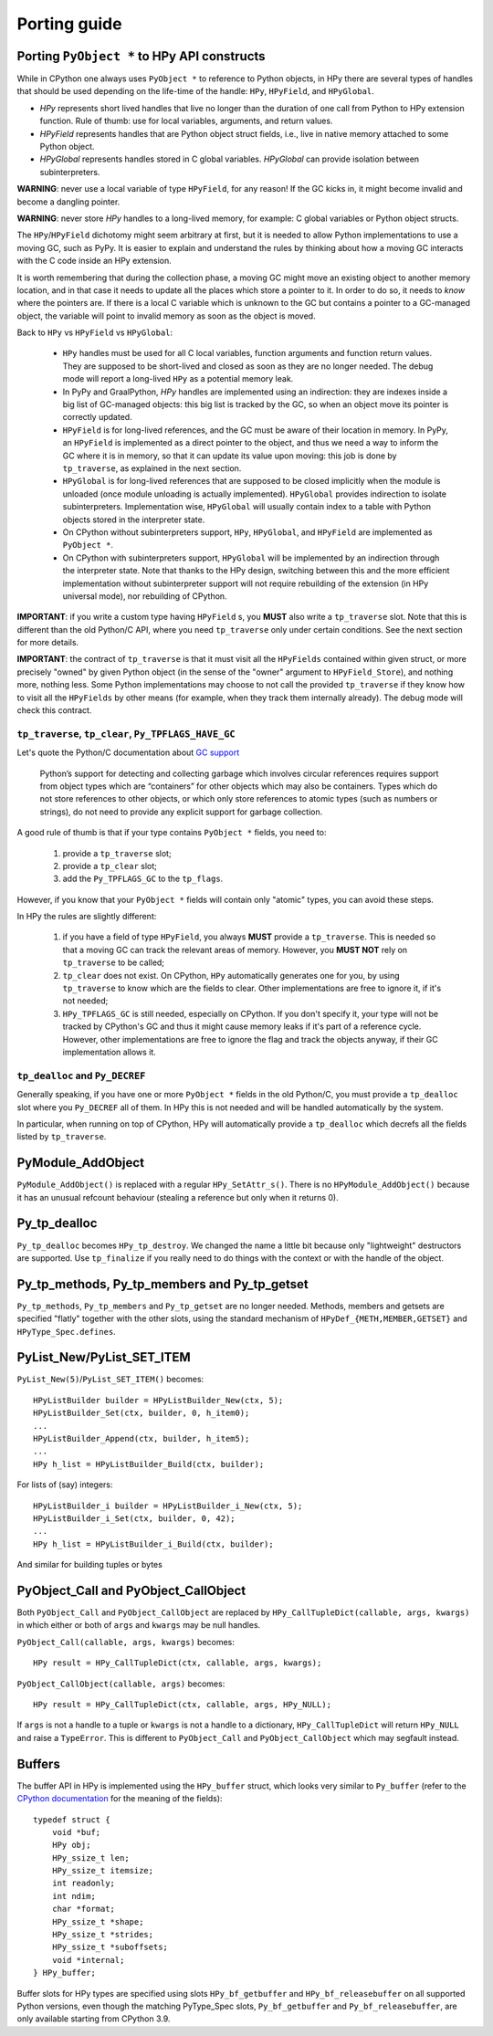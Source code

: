 Porting guide
=============

Porting ``PyObject *`` to HPy API constructs
--------------------------------------------

While in CPython one always uses ``PyObject *`` to reference to Python objects,
in HPy there are several types of handles that should be used depending on the
life-time of the handle: ``HPy``, ``HPyField``, and ``HPyGlobal``.

- `HPy` represents short lived handles that live no longer than the duration of
  one call from Python to HPy extension function. Rule of thumb: use for local
  variables, arguments, and return values.

- `HPyField` represents handles that are Python object struct fields, i.e.,
  live in native memory attached to some Python object.

- `HPyGlobal` represents handles stored in C global variables. `HPyGlobal`
  can provide isolation between subinterpreters.

**WARNING**: never use a local variable of type ``HPyField``, for any reason!
If the GC kicks in, it might become invalid and become a dangling pointer.

**WARNING**: never store `HPy` handles to a long-lived memory, for example: C global
variables or Python object structs.

The ``HPy``/``HPyField`` dichotomy might seem arbitrary at first, but it is
needed to allow Python implementations to use a moving GC, such as PyPy. It is
easier to explain and understand the rules by thinking about how a moving GC
interacts with the C code inside an HPy extension.

It is worth remembering that during the collection phase, a moving GC might
move an existing object to another memory location, and in that case it needs
to update all the places which store a pointer to it.  In
order to do so, it needs to *know* where the pointers are. If there is a local C
variable which is unknown to the GC but contains a pointer to a GC-managed
object, the variable will point to invalid memory as soon as the object is
moved.

Back to ``HPy`` vs ``HPyField`` vs ``HPyGlobal``:

  * ``HPy`` handles must be used for all C local variables, function arguments
    and function return values. They are supposed to be short-lived and closed
    as soon as they are no longer needed. The debug mode will report a
    long-lived ``HPy`` as a potential memory leak.

  * In PyPy and GraalPython, `HPy` handles are implemented using an indirection:
    they are indexes inside a big list of GC-managed objects: this big list is
    tracked by the GC, so when an object move its pointer is correctly updated.

  * ``HPyField`` is for long-lived references, and the GC must be aware of
    their location in memory. In PyPy, an ``HPyField`` is implemented as a
    direct pointer to the object, and thus we need a way to inform the GC
    where it is in memory, so that it can update its value upon moving: this
    job is done by ``tp_traverse``, as explained in the next section.

  * ``HPyGlobal`` is for long-lived references that are supposed to be closed
    implicitly when the module is unloaded (once module unloading is actually
    implemented). ``HPyGlobal`` provides indirection to isolate subinterpreters.
    Implementation wise, ``HPyGlobal`` will usually contain index to a table
    with Python objects stored in the interpreter state.

  * On CPython without subinterpreters support, ``HPy``, ``HPyGlobal``,
    and ``HPyField`` are implemented as ``PyObject *``.

  * On CPython with subinterpreters support, ``HPyGlobal`` will be implemented
    by an indirection through the interpreter state. Note that thanks to the HPy
    design, switching between this and the more efficient implementation without
    subinterpreter support will not require rebuilding of the extension (in HPy
    universal mode), nor rebuilding of CPython.

**IMPORTANT**: if you write a custom type having ``HPyField`` s, you **MUST**
also write a ``tp_traverse`` slot. Note that this is different than the old
Python/C API, where you need ``tp_traverse`` only under certain
conditions. See the next section for more details.

**IMPORTANT**: the contract of ``tp_traverse`` is that it must visit all the
``HPyFields`` contained within given struct, or more precisely "owned" by given
Python object (in the sense of the "owner" argument to ``HPyField_Store``), and
nothing more, nothing less. Some Python implementations may choose to not call the
provided ``tp_traverse`` if they know how to visit all the ``HPyFields`` by other
means (for example, when they track them internally already). The debug mode will
check this contract.

``tp_traverse``, ``tp_clear``, ``Py_TPFLAGS_HAVE_GC``
~~~~~~~~~~~~~~~~~~~~~~~~~~~~~~~~~~~~~~~~~~~~~~~~~~~~~~

Let's quote the Python/C documentation about `GC support
<https://docs.python.org/3/c-api/gcsupport.html>`_

  Python’s support for detecting and collecting garbage which involves
  circular references requires support from object types which are
  “containers” for other objects which may also be containers. Types which do
  not store references to other objects, or which only store references to
  atomic types (such as numbers or strings), do not need to provide any
  explicit support for garbage collection.

A good rule of thumb is that if your type contains ``PyObject *`` fields, you
need to:

  1. provide a ``tp_traverse`` slot;

  2. provide a ``tp_clear`` slot;

  3. add the ``Py_TPFLAGS_GC`` to the ``tp_flags``.


However, if you know that your ``PyObject *`` fields will contain only
"atomic" types, you can avoid these steps.

In HPy the rules are slightly different:

  1. if you have a field of type ``HPyField``, you always **MUST** provide a
     ``tp_traverse``. This is needed so that a moving GC can track the
     relevant areas of memory. However, you **MUST NOT** rely on
     ``tp_traverse`` to be called;

  2. ``tp_clear`` does not exist. On CPython, ``HPy`` automatically generates
     one for you, by using ``tp_traverse`` to know which are the fields to
     clear. Other implementations are free to ignore it, if it's not needed;

  3. ``HPy_TPFLAGS_GC`` is still needed, especially on CPython. If you don't
     specify it, your type will not be tracked by CPython's GC and thus it
     might cause memory leaks if it's part of a reference cycle.  However,
     other implementations are free to ignore the flag and track the objects
     anyway, if their GC implementation allows it.


``tp_dealloc`` and ``Py_DECREF``
~~~~~~~~~~~~~~~~~~~~~~~~~~~~~~~~~

Generally speaking, if you have one or more ``PyObject *`` fields in the old
Python/C, you must provide a ``tp_dealloc`` slot where you ``Py_DECREF`` all
of them. In HPy this is not needed and will be handled automatically by the
system.

In particular, when running on top of CPython, HPy will automatically provide
a ``tp_dealloc`` which decrefs all the fields listed by ``tp_traverse``.



PyModule_AddObject
------------------

``PyModule_AddObject()`` is replaced with a regular ``HPy_SetAttr_s()``. There
is no ``HPyModule_AddObject()`` because it has an unusual refcount behaviour
(stealing a reference but only when it returns 0).

Py_tp_dealloc
-------------

``Py_tp_dealloc`` becomes ``HPy_tp_destroy``. We changed the name a little bit
because only "lightweight" destructors are supported. Use ``tp_finalize`` if
you really need to do things with the context or with the handle of the
object.


Py_tp_methods, Py_tp_members and Py_tp_getset
---------------------------------------------

``Py_tp_methods``, ``Py_tp_members`` and ``Py_tp_getset`` are no longer needed.
Methods, members and getsets are specified "flatly" together with the other
slots, using the standard mechanism of ``HPyDef_{METH,MEMBER,GETSET}`` and
``HPyType_Spec.defines``.


PyList_New/PyList_SET_ITEM
---------------------------

``PyList_New(5)``/``PyList_SET_ITEM()`` becomes::

    HPyListBuilder builder = HPyListBuilder_New(ctx, 5);
    HPyListBuilder_Set(ctx, builder, 0, h_item0);
    ...
    HPyListBuilder_Append(ctx, builder, h_item5);
    ...
    HPy h_list = HPyListBuilder_Build(ctx, builder);

For lists of (say) integers::

    HPyListBuilder_i builder = HPyListBuilder_i_New(ctx, 5);
    HPyListBuilder_i_Set(ctx, builder, 0, 42);
    ...
    HPy h_list = HPyListBuilder_i_Build(ctx, builder);

And similar for building tuples or bytes


PyObject_Call and PyObject_CallObject
-------------------------------------

Both ``PyObject_Call`` and ``PyObject_CallObject`` are replaced by
``HPy_CallTupleDict(callable, args, kwargs)`` in which either or both of
``args`` and ``kwargs`` may be null handles.

``PyObject_Call(callable, args, kwargs)`` becomes::

    HPy result = HPy_CallTupleDict(ctx, callable, args, kwargs);

``PyObject_CallObject(callable, args)`` becomes::

    HPy result = HPy_CallTupleDict(ctx, callable, args, HPy_NULL);

If ``args`` is not a handle to a tuple or ``kwargs`` is not a handle to a
dictionary, ``HPy_CallTupleDict`` will return ``HPy_NULL`` and raise a
``TypeError``. This is different to ``PyObject_Call`` and
``PyObject_CallObject`` which may segfault instead.

Buffers
-------

The buffer API in HPy is implemented using the ``HPy_buffer`` struct, which looks
very similar to ``Py_buffer`` (refer to the `CPython documentation
<https://docs.python.org/3.6/c-api/buffer.html#buffer-structure>`_ for the
meaning of the fields)::

    typedef struct {
        void *buf;
        HPy obj;
        HPy_ssize_t len;
        HPy_ssize_t itemsize;
        int readonly;
        int ndim;
        char *format;
        HPy_ssize_t *shape;
        HPy_ssize_t *strides;
        HPy_ssize_t *suboffsets;
        void *internal;
    } HPy_buffer;

Buffer slots for HPy types are specified using slots ``HPy_bf_getbuffer`` and
``HPy_bf_releasebuffer`` on all supported Python versions, even though the
matching PyType_Spec slots, ``Py_bf_getbuffer`` and ``Py_bf_releasebuffer``, are
only available starting from CPython 3.9.
